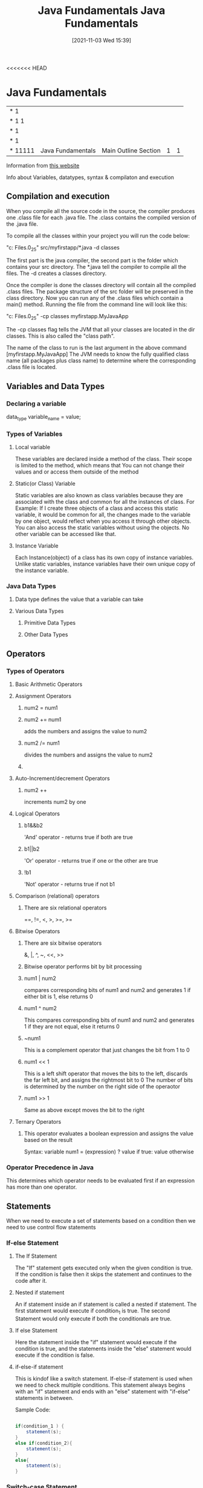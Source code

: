 <<<<<<< HEAD
:PROPERTIES:
:ID:       e39a2f8f-8b6a-484c-851a-dd36706526b5
:END:
#+title: Java Fundamentals
#+date: [2021-11-03 Wed 15:39]


* Java Fundamentals
  
|------------+-------------------+----------------------------------------------+---+---|
| *      1   |                   |                                              |   |   |
| *    1 1   |                   |                                              |   |   |
| *      1   |                   |                                              |   |   |
| *      1   |                   |                                              |   |   |
| *    11111 | Java Fundamentals | Main Outline                         Section | 1 | 1 |
|------------+-------------------+----------------------------------------------+---+---|

Information from [[https://beginnersbook.com/java-tutorial-for-beginners-with-examples/][this website]]

  Info about Variables, datatypes, syntax & compilaton and execution

** Compilation and execution
   When you compile all the source code in the source, the compiler produces
   one .class file for each .java file. The .class contains the compiled version of the .java file.

   To compile all the classes within your project you will run the code below:
   
   "c:\Program Files\Java\jdk1.8.0_25\bin\javac" src/myfirstapp/*.java -d classes

   The first part is the java compiler, the second part is the folder which contains
   your src directory. The *.java tell the compiler to compile all the files.
   The -d creates a classes directory.

   Once the compiler is done the classes directory will contain all the compiled .class files.
   The package structure of the src folder will be preserved in the class directory.
   Now you can run any of the .class files which contain a main() method.
   Running the file from the command line will look like this:

    "c:\Program Files\Java\jdk1.8.0_25\bin\java" -cp classes myfirstapp.MyJavaApp

    The -cp classes flag tells the JVM that all your classes are located in the dir
    classes. This is also called the "class path".

    The name of the class to run is the last argument in the above command [myfirstapp.MyJavaApp]
    The JVM needs to know the fully qualified class name (all packages plus class name) to determine
    where the corresponding .class file is located.
    
** Variables and Data Types

*** Declaring a variable
    data_type variable_name = value;
    
*** Types of Variables

**** Local variable
     These variables are declared inside a method of the class. Their scope is limited
     to the method, which means that You can not change their values and or access them
     outside of the method

**** Static(or Class) Variable
     Static variables are also known as class variables because they are associated with the
     class and common for all the instances of class.
     For Example: If I create three objects of a class and access this static variable, it
     would be common for all, the changes made to the variable by one object, would reflect
     when you access it through other objects.
     You can also access the static variables without using the objects.
     No other variable can be accessed like that. 

**** Instance Variable
     Each Instance(object) of a class has its own copy of instance variables.
     Unlike static variables, instance variables have their own unique copy of
     the instance variable. 

*** Java Data Types

**** Data type defines the value that a variable can take

**** Various Data Types

***** Primitive Data Types

***** Other Data Types

** Operators
*** Types of Operators

**** Basic Arithmetic Operators

**** Assignment Operators
***** num2 = num1
***** num2 += num1
      adds the numbers and assigns the value to num2
***** num2 /= num1
      divides the numbers and assigns the value to num2
***** 

**** Auto-Increment/decrement Operators
***** num2 ++
      increments num2 by one 

**** Logical Operators
***** b1&&b2
      'And' operator - returns true if both are true
***** b1||b2
      'Or' operator - returns true if one or the other are true
***** !b1
      'Not' operator - returns true if not b1

**** Comparison (relational) operators
***** There are six relational operators
      ==, !=, <, >, >=, >=

**** Bitwise Operators
***** There are six bitwise operators
      &, |, ^, ~, <<, >>
***** Bitwise operator performs bit by bit processing 
***** num1 | num2
      compares corresponding bits of num1 and num2 and generates 1 if either
      bit is 1, else returns 0
***** num1 ^ num2
      This compares corresponding bits of num1 and num2 and generates 1
      if they are not equal, else it returns 0 
***** ~num1
      This is a complement operator that just changes the bit from 1 to 0 
***** num1 << 1
      This is a left shift operator that moves the bits to the left,
      discards the far left bit, and assigns the rightmost bit to 0
      The number of bits is determined by the number on the right side of
      the operaotor
***** num1 >> 1
      Same as above except moves the bit to the right

**** Ternary Operators
***** This operator evaluates a boolean expression and assigns the value based on the result
      Syntax: variable num1 = (expression) ? value if true: value otherwise

*** Operator Precedence in Java
    This determines which operator needs to be evaluated first if an
    expression has more than one operator. 

** Statements
   When we need to execute a set of statements based on a condition
   then we need to use control flow statements

*** If-else Statement

**** The If Statement
     The "If" statement gets executed only when the given condition is true.
     If the condition is false then it skips the statement and continues to the
     code after it. 
**** Nested if statement
     An if statement inside an if statement is called a nested if statement.
     The first statement would execute if condition_1 is true.
     The second Statement would only execute if both the conditionals are true.
**** If else Statement
     Here the statement inside the "if" statement would execute if the condition is true, and
     the statements inside the "else" statement would execute if the condition is false. 
**** if-else-if statement
     This is kindof like a switch statement.
     If-else-if statement is used when we need to check multiple conditions.
     This statement always begins with an "if" statement and ends with an "else"
     statement with "if-else" statements in between.

     Sample Code:
     
 #+begin_src java
   
   if(condition_1 ) {
       statement(s);
   }
   else if(condition_2){
       statement(s);
   }
   else{
       statement(s);
   }
   
 #+end_src     

     
*** Switch-case Statement
    Switch statements are used when we have a number of options(or choices)
    and we may need to perform a different task for each choice.

    Make sure that you include a break statement or the switch will
    just continue on after the first choice is made.

    1. Case doesnt always have to have an order, you can specify them in
    any order based on the requirement.
    2. Characters can also be used in a switch statement
    3. The expression given inside switch should result in a constant value
       otherwise it will not be valid.
    4. Nesting of switch statements are allowed, which means you can have switch
       inside another switch statement. However this should be avoided because
       it make the program more complex and less readable.

       Example Code:

  #+begin_src java
    
    public class Switch1 {
	public static void main(String args[]){
	    int i = 2
	    switch(i) {
	      case 1:
		System.out.println("Case1");
		break;
	      case 2:
		System.out.println("Case2");
		break;
	      case 3:
	        System.out.println("Case3");
		break;
	      default:
		System.out.println("Default");
	    }	
	}
    
    }
    
 #+end_src
    
*** Java Loops
    Loops are used to execute a set of statements repeatedly until a
    particular condition is satisfied. 

**** For Loop

     Example Syntax:
 #+begin_src java
   for(initialization; condition; increment/decrement) {
       statement(s);
   }
   
 #+end_src

     First Step: In the loop, initialization happens first and only
     one time.

     Second Step: Condition in for loop is evaluated on each itereation,
     if the condition is true then the statements inside the for loop
     body get executed. Once the condition returns false, the loop is exited.

     Third Step: After every execution the counter that was initialized is
     incremented or decremented

     Fourth Step: The Condition is checked and if true the body statements
     executed again. 

**** While Loop

**** Do-While Loop

*** Java Continue Statement

*** Java Break Statement

  
** Classes + Objects
   
   The first letter of a java class is usually capitalized.
   
   Classes group variables and operations together in coherent modules. A class can have fields,
   constructors, and methods and more.

   Objects are instances of classes. When you create an object that object-type is of a certain class.
   The Class can be seen as a template(or Blueprint) telling how objects of a class will look.

   Example Class

#+begin_src java
  
  public class Car {
  
  }
  
#+end_src

*** Fields

    A field is a variable that belongs to a class or an object. It is a piece of data.
    For example: a Car class could define the field brand which all Car objects would have.
    Each car object could have a different value for the brand field.

    [[http://tutorials.jenkov.com/java/fields.html][more info]]

 #+begin_src java
  
   public class Car {
       private string brand; //field
  
   }
  
 #+end_src

   

*** Constructors

    Constructors are a special kind of method that is executed when an object of that class is created.
    Constructors typically initialize the objects internal fields.

    [[http://tutorials.jenkov.com/java/constructors.html][More info]]

 #+begin_src java
  
   public class Car {
  
       private String brand;
  
       public Car(String theBrand) { //this is the constructor
	   this.brand = theBrand;
      }
   }
  
 #+end_src 

*** Methods
   
    Methods are groups of operations tha carry out a certain function together. They are used
    to group operations together, that you need to be able to execute from several different places.

 #+begin_src java
  
   public class Car {
  
       private String brand;
  
       public Car(String theBrand) {
	   this.brand = theBrand;
      }
   }
  
 #+end_src 

*** Interfaces

    Interfaces are a central concept in Java.
    An Interface describes what methods a cretain object should have available to it.
    A class can implement an interface.
    When a class implements an interface, the class has to implement all the methods described in the interface.

    [[http://tutorials.jenkov.com/java/interfaces.html][more info]]

    
*** Packages

    A package is a directory containing Java Classes and interfaces. Packages make it possible to
    group related classes and interfaces, thus making modularization of your java code easier.

    [[http://tutorials.jenkov.com/java/packages.html][more info]]

    
**** Package Naming Conventions

     Java packages are always written in lower case letters.

     To avoid creating packages with the same names as other public Java Packages it
     is recommended that you start your package hierarchy with the reverse domain name
     of your company. Imagine that your company is jarett.com. The hierarchy would run:
     com - jarett - package name

**** Importing Classes from other Java Packages
     If a class A needs to use class B, you will need to reference class B inside class A.
     If both the classes are inside the same package then it will look as follows:
-----------------------
 #+begin_src java
     
   public class B {
   
       public void doIt() {
	   // do something...
       }
   }
#+end_src
---------------------
#+begin_src java
       
  public class A {
  
      public static void main(String[] args){
	  B theBObj = new B();
  
	  theBObj.doIt();
      }
  }
 #+end_src
--------------------- 


=======
:PROPERTIES:
:ID:       e39a2f8f-8b6a-484c-851a-dd36706526b5
:END:
#+title: Java Fundamentals
#+date: [2021-11-03 Wed 15:39]


* Java Fundamentals
  
|------------+-------------------+----------------------------------------------+---+---|
| *      1   |                   |                                              |   |   |
| *    1 1   |                   |                                              |   |   |
| *      1   |                   |                                              |   |   |
| *      1   |                   |                                              |   |   |
| *    11111 | Java Fundamentals | Main Outline                         Section | 1 | 1 |
|------------+-------------------+----------------------------------------------+---+---|

Information from [[https://beginnersbook.com/java-tutorial-for-beginners-with-examples/][this website]]

  Info about Variables, datatypes, syntax & compilaton and execution

** Compilation and execution
   When you compile all the source code in the source, the compiler produces
   one .class file for each .java file. The .class contains the compiled version of the .java file.

   To compile all the classes within your project you will run the code below:
   
   "c:\Program Files\Java\jdk1.8.0_25\bin\javac" src/myfirstapp/*.java -d classes

   The first part is the java compiler, the second part is the folder which contains
   your src directory. The *.java tell the compiler to compile all the files.
   The -d creates a classes directory.

   Once the compiler is done the classes directory will contain all the compiled .class files.
   The package structure of the src folder will be preserved in the class directory.
   Now you can run any of the .class files which contain a main() method.
   Running the file from the command line will look like this:

    "c:\Program Files\Java\jdk1.8.0_25\bin\java" -cp classes myfirstapp.MyJavaApp

    The -cp classes flag tells the JVM that all your classes are located in the dir
    classes. This is also called the "class path".

    The name of the class to run is the last argument in the above command [myfirstapp.MyJavaApp]
    The JVM needs to know the fully qualified class name (all packages plus class name) to determine
    where the corresponding .class file is located.
    
** Variables and Data Types

*** Declaring a variable
    data_type variable_name = value;
    
*** Types of Variables

**** Local variable
     These variables are declared inside a method of the class. Their scope is limited
     to the method, which means that You can not change their values and or access them
     outside of the method

**** Static(or Class) Variable
     Static variables are also known as class variables because they are associated with the
     class and common for all the instances of class.
     For Example: If I create three objects of a class and access this static variable, it
     would be common for all, the changes made to the variable by one object, would reflect
     when you access it through other objects.
     You can also access the static variables without using the objects.
     No other variable can be accessed like that. 

**** Instance Variable
     Each Instance(object) of a class has its own copy of instance variables.
     Unlike static variables, instance variables have their own unique copy of
     the instance variable. 

*** Java Data Types

**** Data type defines the value that a variable can take

**** Various Data Types

***** Primitive Data Types

***** Other Data Types

** Operators
*** Types of Operators

**** Basic Arithmetic Operators

**** Assignment Operators
***** num2 = num1
***** num2 += num1
      adds the numbers and assigns the value to num2
***** num2 /= num1
      divides the numbers and assigns the value to num2
***** 

**** Auto-Increment/decrement Operators
***** num2 ++
      increments num2 by one 

**** Logical Operators
***** b1&&b2
      'And' operator - returns true if both are true
***** b1||b2
      'Or' operator - returns true if one or the other are true
***** !b1
      'Not' operator - returns true if not b1

**** Comparison (relational) operators
***** There are six relational operators
      ==, !=, <, >, >=, >=

**** Bitwise Operators
***** There are six bitwise operators
      &, |, ^, ~, <<, >>
***** Bitwise operator performs bit by bit processing 
***** num1 | num2
      compares corresponding bits of num1 and num2 and generates 1 if either
      bit is 1, else returns 0
***** num1 ^ num2
      This compares corresponding bits of num1 and num2 and generates 1
      if they are not equal, else it returns 0 
***** ~num1
      This is a complement operator that just changes the bit from 1 to 0 
***** num1 << 1
      This is a left shift operator that moves the bits to the left,
      discards the far left bit, and assigns the rightmost bit to 0
      The number of bits is determined by the number on the right side of
      the operaotor
***** num1 >> 1
      Same as above except moves the bit to the right

**** Ternary Operators
***** This operator evaluates a boolean expression and assigns the value based on the result
      Syntax: variable num1 = (expression) ? value if true: value otherwise

*** Operator Precedence in Java
    This determines which operator needs to be evaluated first if an
    expression has more than one operator. 

** Statements
   When we need to execute a set of statements based on a condition
   then we need to use control flow statements

*** If-else Statement

**** The If Statement
     The "If" statement gets executed only when the given condition is true.
     If the condition is false then it skips the statement and continues to the
     code after it. 
**** Nested if statement
     An if statement inside an if statement is called a nested if statement.
     The first statement would execute if condition_1 is true.
     The second Statement would only execute if both the conditionals are true.
**** If else Statement
     Here the statement inside the "if" statement would execute if the condition is true, and
     the statements inside the "else" statement would execute if the condition is false. 
**** if-else-if statement
     This is kindof like a switch statement.
     If-else-if statement is used when we need to check multiple conditions.
     This statement always begins with an "if" statement and ends with an "else"
     statement with "if-else" statements in between.

     Sample Code:
     
 #+begin_src java
   
   if(condition_1 ) {
       statement(s);
   }
   else if(condition_2){
       statement(s);
   }
   else{
       statement(s);
   }
   
 #+end_src     

     
*** Switch-case Statement
    Switch statements are used when we have a number of options(or choices)
    and we may need to perform a different task for each choice.

    Make sure that you include a break statement or the switch will
    just continue on after the first choice is made.

    1. Case doesnt always have to have an order, you can specify them in
    any order based on the requirement.
    2. Characters can also be used in a switch statement
    3. The expression given inside switch should result in a constant value
       otherwise it will not be valid.
    4. Nesting of switch statements are allowed, which means you can have switch
       inside another switch statement. However this should be avoided because
       it make the program more complex and less readable.

       Example Code:

  #+begin_src java
    
    public class Switch1 {
	public static void main(String args[]){
	    int i = 2
	    switch(i) {
	      case 1:
		System.out.println("Case1");
		break;
	      case 2:
		System.out.println("Case2");
		break;
	      case 3:
	        System.out.println("Case3");
		break;
	      default:
		System.out.println("Default");
	    }	
	}
    
    }
    
 #+end_src
    
*** Java Loops
    Loops are used to execute a set of statements repeatedly until a
    particular condition is satisfied. 

**** For Loop

     Example Syntax:
 #+begin_src java
   for(initialization; condition; increment/decrement) {
       statement(s);
   }
   
 #+end_src

     First Step: In the loop, initialization happens first and only
     one time.

     Second Step: Condition in for loop is evaluated on each itereation,
     if the condition is true then the statements inside the for loop
     body get executed. Once the condition returns false, the loop is exited.

     Third Step: After every execution the counter that was initialized is
     incremented or decremented

     Fourth Step: The Condition is checked and if true the body statements
     executed again. 

**** While Loop

**** Do-While Loop

*** Java Continue Statement

*** Java Break Statement

  
** Classes + Objects
   
   The first letter of a java class is usually capitalized.
   
   Classes group variables and operations together in coherent modules. A class can have fields,
   constructors, and methods and more.

   Objects are instances of classes. When you create an object that object-type is of a certain class.
   The Class can be seen as a template(or Blueprint) telling how objects of a class will look.

   Example Class

#+begin_src java
  
  public class Car {
  
  }
  
#+end_src

*** Fields

    A field is a variable that belongs to a class or an object. It is a piece of data.
    For example: a Car class could define the field brand which all Car objects would have.
    Each car object could have a different value for the brand field.

    [[http://tutorials.jenkov.com/java/fields.html][more info]]

 #+begin_src java
  
   public class Car {
       private string brand; //field
  
   }
  
 #+end_src

   

*** Constructors

    Constructors are a special kind of method that is executed when an object of that class is created.
    Constructors typically initialize the objects internal fields.

    [[http://tutorials.jenkov.com/java/constructors.html][More info]]

 #+begin_src java
  
   public class Car {
  
       private String brand;
  
       public Car(String theBrand) { //this is the constructor
	   this.brand = theBrand;
      }
   }
  
 #+end_src 

*** Methods
   
    Methods are groups of operations tha carry out a certain function together. They are used
    to group operations together, that you need to be able to execute from several different places.

 #+begin_src java
  
   public class Car {
  
       private String brand;
  
       public Car(String theBrand) {
	   this.brand = theBrand;
      }
   }
  
 #+end_src 

*** Interfaces

    Interfaces are a central concept in Java.
    An Interface describes what methods a cretain object should have available to it.
    A class can implement an interface.
    When a class implements an interface, the class has to implement all the methods described in the interface.

    [[http://tutorials.jenkov.com/java/interfaces.html][more info]]

    
*** Packages

    A package is a directory containing Java Classes and interfaces. Packages make it possible to
    group related classes and interfaces, thus making modularization of your java code easier.

    [[http://tutorials.jenkov.com/java/packages.html][more info]]

    
**** Package Naming Conventions

     Java packages are always written in lower case letters.

     To avoid creating packages with the same names as other public Java Packages it
     is recommended that you start your package hierarchy with the reverse domain name
     of your company. Imagine that your company is jarett.com. The hierarchy would run:
     com - jarett - package name

**** Importing Classes from other Java Packages
     If a class A needs to use class B, you will need to reference class B inside class A.
     If both the classes are inside the same package then it will look as follows:
-----------------------
 #+begin_src java
     
   public class B {
   
       public void doIt() {
	   // do something...
       }
   }
#+end_src
---------------------
#+begin_src java
       
  public class A {
  
      public static void main(String[] args){
	  B theBObj = new B();
  
	  theBObj.doIt();
      }
  }
 #+end_src
--------------------- 


>>>>>>> 2189245692e7e52370ca8345e7e7628bc3a123c2
